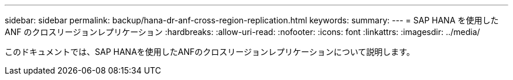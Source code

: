 ---
sidebar: sidebar 
permalink: backup/hana-dr-anf-cross-region-replication.html 
keywords:  
summary:  
---
= SAP HANA を使用した ANF のクロスリージョンレプリケーション
:hardbreaks:
:allow-uri-read: 
:nofooter: 
:icons: font
:linkattrs: 
:imagesdir: ../media/


[role="lead"]
このドキュメントでは、SAP HANAを使用したANFのクロスリージョンレプリケーションについて説明します。
